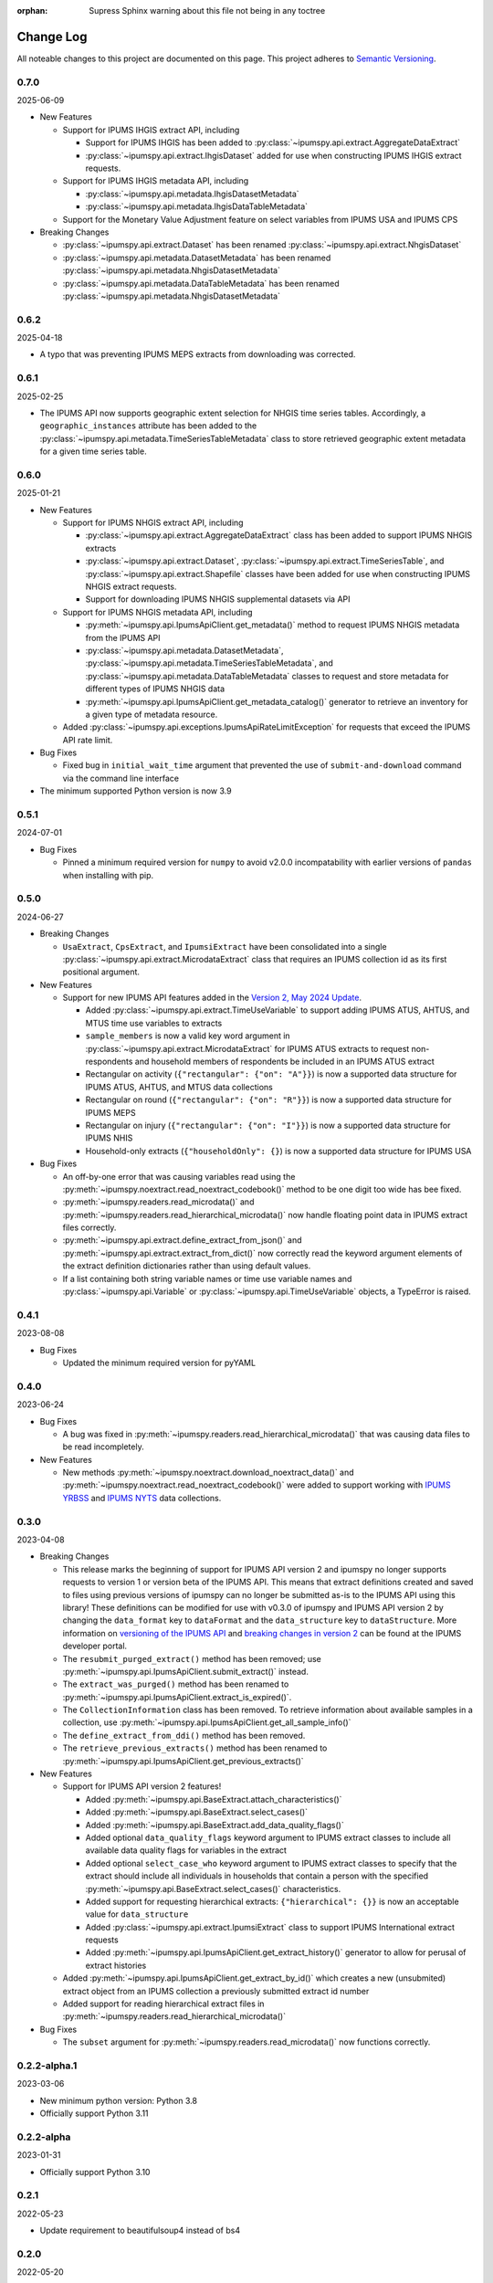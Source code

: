 :orphan: Supress Sphinx warning about this file not being in any toctree

.. ipumspy version history

Change Log
==========

All noteable changes to this project are documented on this page.
This project adheres to `Semantic Versioning`_.

.. _Semantic Versioning: http://semver.org/


0.7.0
-----
2025-06-09

* New Features

  * Support for IPUMS IHGIS extract API, including

    * Support for IPUMS IHGIS has been added to :py:class:`~ipumspy.api.extract.AggregateDataExtract`
    * :py:class:`~ipumspy.api.extract.IhgisDataset` added for use when constructing IPUMS IHGIS extract requests.
  
  * Support for IPUMS IHGIS metadata API, including

    * :py:class:`~ipumspy.api.metadata.IhgisDatasetMetadata`
    * :py:class:`~ipumspy.api.metadata.IhgisDataTableMetadata`

  * Support for the Monetary Value Adjustment feature on select variables from IPUMS USA and IPUMS CPS

* Breaking Changes

  * :py:class:`~ipumspy.api.extract.Dataset` has been renamed :py:class:`~ipumspy.api.extract.NhgisDataset`
  * :py:class:`~ipumspy.api.metadata.DatasetMetadata` has been renamed :py:class:`~ipumspy.api.metadata.NhgisDatasetMetadata`
  * :py:class:`~ipumspy.api.metadata.DataTableMetadata` has been renamed :py:class:`~ipumspy.api.metadata.NhgisDatasetMetadata`

0.6.2
-----
2025-04-18

* A typo that was preventing IPUMS MEPS extracts from downloading was corrected. 


0.6.1
-----
2025-02-25

* The IPUMS API now supports geographic extent selection for NHGIS time series tables.
  Accordingly, a ``geographic_instances`` attribute has been added to the 
  :py:class:`~ipumspy.api.metadata.TimeSeriesTableMetadata` class to store retrieved
  geographic extent metadata for a given time series table.

0.6.0
-----
2025-01-21

* New Features

  * Support for IPUMS NHGIS extract API, including

    * :py:class:`~ipumspy.api.extract.AggregateDataExtract` class has been added to support IPUMS NHGIS extracts
    * :py:class:`~ipumspy.api.extract.Dataset`, :py:class:`~ipumspy.api.extract.TimeSeriesTable`, and 
      :py:class:`~ipumspy.api.extract.Shapefile` classes have been added for use when constructing IPUMS NHGIS extract requests.
    * Support for downloading IPUMS NHGIS supplemental datasets via API
  
  * Support for IPUMS NHGIS metadata API, including

    * :py:meth:`~ipumspy.api.IpumsApiClient.get_metadata()` method to request IPUMS NHGIS metadata from the IPUMS API
    * :py:class:`~ipumspy.api.metadata.DatasetMetadata`, :py:class:`~ipumspy.api.metadata.TimeSeriesTableMetadata`, and :py:class:`~ipumspy.api.metadata.DataTableMetadata` classes to request and store metadata for different types of IPUMS NHGIS data
    * :py:meth:`~ipumspy.api.IpumsApiClient.get_metadata_catalog()` generator to retrieve an inventory for a given type of metadata resource.

  * Added :py:class:`~ipumspy.api.exceptions.IpumsApiRateLimitException` for requests that exceed the IPUMS API rate limit.

* Bug Fixes

  * Fixed bug in ``initial_wait_time`` argument that prevented the use of ``submit-and-download`` command via the command line interface

* The minimum supported Python version is now 3.9

0.5.1
-----
2024-07-01

* Bug Fixes

  * Pinned a minimum required version for ``numpy`` to avoid v2.0.0 incompatability with earlier versions of ``pandas`` when installing with pip.

0.5.0
-----
2024-06-27

* Breaking Changes

  * ``UsaExtract``, ``CpsExtract``, and ``IpumsiExtract`` have been consolidated into a single :py:class:`~ipumspy.api.extract.MicrodataExtract` class that requires an IPUMS collection id as its first positional argument.

* New Features

  * Support for new IPUMS API features added in the `Version 2, May 2024 Update <https://developer.ipums.org/docs/v2/apiprogram/changelog/>`_.

    * Added :py:class:`~ipumspy.api.extract.TimeUseVariable` to support adding IPUMS ATUS, AHTUS, and MTUS time use variables to extracts
    * ``sample_members`` is now a valid key word argument in :py:class:`~ipumspy.api.extract.MicrodataExtract` for IPUMS ATUS extracts to request non-respondents and household members of respondents be included in an IPUMS ATUS extract
    * Rectangular on activity (``{"rectangular": {"on": "A"}}``) is now a supported data structure for IPUMS ATUS, AHTUS, and MTUS data collections
    * Rectangular on round (``{"rectangular": {"on": "R"}}``) is now a supported data structure for IPUMS MEPS
    * Rectangular on injury (``{"rectangular": {"on": "I"}}``) is now a supported data structure for IPUMS NHIS
    * Household-only extracts (``{"householdOnly": {}``) is now a supported data structure for IPUMS USA

* Bug Fixes

  * An off-by-one error that was causing variables read using the :py:meth:`~ipumspy.noextract.read_noextract_codebook()` method to be one digit too wide has bee fixed.
  * :py:meth:`~ipumspy.readers.read_microdata()` and :py:meth:`~ipumspy.readers.read_hierarchical_microdata()` now handle floating point data in IPUMS extract files correctly.
  * :py:meth:`~ipumspy.api.extract.define_extract_from_json()` and :py:meth:`~ipumspy.api.extract.extract_from_dict()` now correctly read the keyword argument elements of the extract definition dictionaries rather than using default values.
  * If a list containing both string variable names or time use variable names and :py:class:`~ipumspy.api.Variable` or :py:class:`~ipumspy.api.TimeUseVariable` objects, a TypeError is raised.

0.4.1
-----
2023-08-08

* Bug Fixes

  * Updated the minimum required version for pyYAML

0.4.0
-----
2023-06-24

* Bug Fixes

  * A bug was fixed in :py:meth:`~ipumspy.readers.read_hierarchical_microdata()` that was causing data files to be read incompletely. 

* New Features
  
  * New methods :py:meth:`~ipumspy.noextract.download_noextract_data()` and :py:meth:`~ipumspy.noextract.read_noextract_codebook()` were added to support working with `IPUMS YRBSS <https://www.ipums.org/projects/ipums-yrbss>`__ and `IPUMS NYTS <https://www.ipums.org/projects/ipums-nyts>`__ data collections.

0.3.0
-----
2023-04-08

* Breaking Changes
  
  * This release marks the beginning of support for IPUMS API version 2 and ipumspy no longer supports requests to version 1 or version beta of the IPUMS API. This means that extract definitions created and saved to files using previous versions of ipumspy can no longer be submitted as-is to the IPUMS API using this library! These definitions can be modified for use with v0.3.0 of ipumspy and IPUMS API version 2 by changing the ``data_format`` key to ``dataFormat`` and the ``data_structure`` key to ``dataStructure``. More information on `versioning of the IPUMS API <https://developer.ipums.org/docs/apiprogram/versioning/>`_ and `breaking changes in version 2 <https://developer.ipums.org/docs/apiprogram/changelog/>`_ can be found at the IPUMS developer portal.
  * The ``resubmit_purged_extract()`` method has been removed; use :py:meth:`~ipumspy.api.IpumsApiClient.submit_extract()` instead.
  * The ``extract_was_purged()`` method has been renamed to :py:meth:`~ipumspy.api.IpumsApiClient.extract_is_expired()`.
  * The ``CollectionInformation`` class has been removed. To retrieve information about available samples in a collection, use :py:meth:`~ipumspy.api.IpumsApiClient.get_all_sample_info()`
  * The ``define_extract_from_ddi()`` method has been removed.
  * The ``retrieve_previous_extracts()`` method has been renamed to :py:meth:`~ipumspy.api.IpumsApiClient.get_previous_extracts()`

* New Features

  * Support for IPUMS API version 2 features!

    * Added :py:meth:`~ipumspy.api.BaseExtract.attach_characteristics()`
    * Added :py:meth:`~ipumspy.api.BaseExtract.select_cases()`
    * Added :py:meth:`~ipumspy.api.BaseExtract.add_data_quality_flags()`
    * Added optional ``data_quality_flags`` keyword argument to IPUMS extract classes to include all available data quality flags for variables in the extract
    * Added optional ``select_case_who`` keyword argument to IPUMS extract classes to specify that the extract should include all individuals in households that contain a person with the specified :py:meth:`~ipumspy.api.BaseExtract.select_cases()` characteristics.
    * Added support for requesting hierarchical extracts: ``{"hierarchical": {}}`` is now an acceptable value for ``data_structure``
    * Added :py:class:`~ipumspy.api.extract.IpumsiExtract` class to support IPUMS International extract requests
    * Added :py:meth:`~ipumspy.api.IpumsApiClient.get_extract_history()` generator to allow for perusal of extract histories

  * Added :py:meth:`~ipumspy.api.IpumsApiClient.get_extract_by_id()` which creates a new (unsubmited) extract object from an IPUMS collection a previously submitted extract id number
  * Added support for reading hierarchical extract files in :py:meth:`~ipumspy.readers.read_hierarchical_microdata()`

* Bug Fixes

  * The ``subset`` argument for :py:meth:`~ipumspy.readers.read_microdata()` now functions correctly.

0.2.2-alpha.1
-------------
2023-03-06

* New minimum python version: Python 3.8
* Officially support Python 3.11

0.2.2-alpha
-----------
2023-01-31

* Officially support Python 3.10

0.2.1
-----
2022-05-23

* Update requirement to beautifulsoup4 instead of bs4

0.2.0
-----
2022-05-20

* New minimum python version: Python 3.7.1 
* Added support for IPUMS CPS extracts with :py:class:`~ipumspy.api.extract.CpsExtract`
* Added :py:class:`~ipumspy.utilities.CollectionInformation` class to access collection-level information about IPUMS data.
* Added ability to download Stata, SPSS, SAS, and R command files with data files :py:meth:`~ipumspy.api.IpumsApiClient.download_extract()`.
* Added :py:meth:`~ipumspy.api.extract.extract_to_dict()` and :py:meth:`~ipumspy.api.extract.extract_from_dict()` method to enable easy exporting of extract objects to dictionary objects and creation of extract objects from dictionaries.
* Added :py:meth:`~ipumspy.api.extract.define_extract_from_ddi()` method to re-create an IPUMS extract object from a DDI codebook.
* Added convenience method :py:meth:`~ipumspy.api.extract.save_extract_as_json()` to save IPUMS extract definition to json file.
* Added convenience method :py:meth:`~ipumspy.api.extract.define_extract_from_json()` to read an IPUMS extract definition from a json file.
* Added :py:meth:`~ipumspy.api.exceptions.IpumsExtractNotSubmitted` exception. This will be raised when attempting to retrieve an extract id or download link from a extract that has not been submitted to the IPUMS extract engine.
* Added :py:meth:`~ipumspy.ddi.Codebook.get_all_types()` method to access all types of ddi codebook variables in an easy way.
* Added parameter `string_pyarrow` to :py:meth:`~ipumspy.ddi.Codebook.get_all_types()` method. If this parameter is set to True and used in conjunction
  with parameter `type_format="pandas_type"` or `type_format="pandas_type_efficient"`, then the string column dtype (pandas.StringDtype()) is overriden with pandas.StringDtype(storage="pyarrow"). Useful for
  users who want to convert an IPUMS extract in csv format to parquet format.
  The dictionary returned by this method can then be used in the dtype argument of :py:meth:`~ipumspy.readers.read_microdata()` or :py:meth:`~ipumspy.readers.read_microdata_chunked()`.
* Added :py:meth:`~ipumspy.ddi.VariableDescription.pandas_type_efficient`. This type format is more efficient than `pandas_type`
  and is a sort of mix between `pandas_type` and `numpy_type`. Integer and float variables are coded as `numpy.float64`, string as `pandas.StringDtype()`.

0.1.0
-----
2021-11-30

* This is the initial version of ipumspy.
